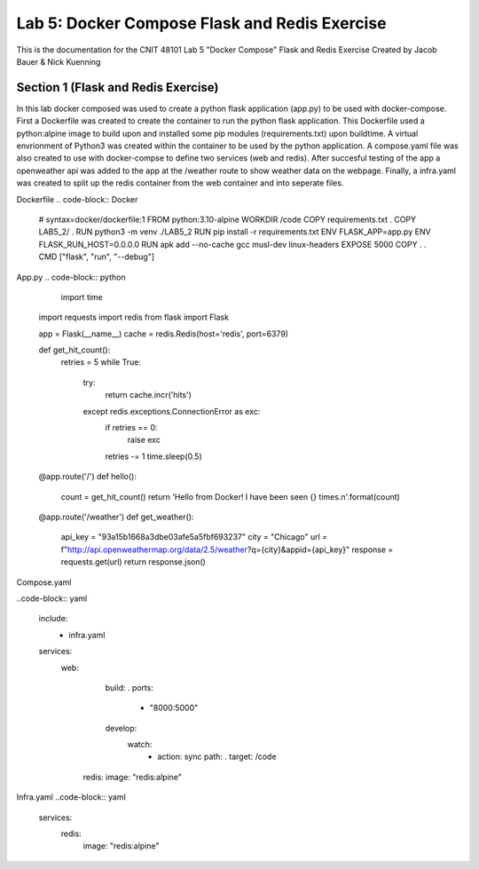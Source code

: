 
==========================================
Lab 5: Docker Compose Flask and Redis Exercise
==========================================

This is the documentation for the CNIT 48101 Lab 5 "Docker Compose" Flask and Redis Exercise Created by Jacob Bauer & Nick Kuenning


Section 1 (Flask and Redis Exercise)
####################################

In this lab docker composed was used to create a python flask application (app.py) to be used with docker-compose. First a Dockerfile was created to create the container to run the python flask application. This Dockerfile used a python:alpine image to build upon and installed some pip modules (requirements.txt) upon buildtime. A virtual envrionment of Python3 was created within the container to be used by the python application. A compose.yaml file was also created to use with docker-compse to define two services (web and redis). After succesful testing of the app a openweather api was added to the app at the /weather route to show weather data on the webpage. Finally, a infra.yaml was created to split up the redis container from the web container and into seperate files.

Dockerfile 
.. code-block:: Docker

  # syntax=docker/dockerfile:1
  FROM python:3.10-alpine
  WORKDIR /code
  COPY requirements.txt .
  COPY LAB5_2/ .
  RUN python3 -m venv ./LAB5_2
  RUN pip install -r requirements.txt
  ENV FLASK_APP=app.py
  ENV FLASK_RUN_HOST=0.0.0.0
  RUN apk add --no-cache gcc musl-dev linux-headers
  EXPOSE 5000
  COPY . .
  CMD ["flask", "run", "--debug"]


App.py
.. code-block:: python

    import time
  import requests
  import redis
  from flask import Flask
  
  app = Flask(__name__)
  cache = redis.Redis(host='redis', port=6379)
  
  def get_hit_count():
      retries = 5
      while True:
          try:
              return cache.incr('hits')
          except redis.exceptions.ConnectionError as exc:
              if retries == 0:
                  raise exc
              retries -= 1
              time.sleep(0.5)
  
  
  @app.route('/')
  def hello():
      count = get_hit_count()
      return 'Hello from Docker! I have been seen {} times.\n'.format(count)
  
  @app.route('/weather')
  def get_weather():
      api_key = "93a15b1668a3dbe03afe5a5fbf693237"
      city = "Chicago"
      url = f"http://api.openweathermap.org/data/2.5/weather?q={city}&appid={api_key}"
      response = requests.get(url)
      return response.json()

Compose.yaml

..code-block:: yaml

  include:
    - infra.yaml
  services:
    web:
      build: .
      ports:
        - "8000:5000"
      develop:
        watch:
          - action: sync
            path: .
            target: /code
     redis:
     image: "redis:alpine"

Infra.yaml
..code-block:: yaml
  services:
    redis:
      image: "redis:alpine"
  
